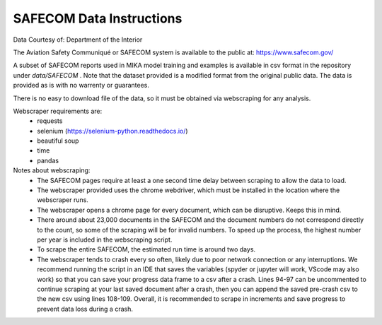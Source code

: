 SAFECOM Data Instructions
=========================
Data Courtesy of: Department of the Interior

The Aviation Safety Communiqué or SAFECOM system is available to the public at: https://www.safecom.gov/ 

A subset of SAFECOM reports used in MIKA model training and examples is available in csv format in the repository under `data/SAFECOM` . Note that the dataset provided is a modified format from the original public data. The data is provided as is with no warrenty or guarantees.

There is no easy to download file of the data, so it must be obtained via webscraping for any analysis.

Webscraper requirements are:
 - requests
 - selenium (https://selenium-python.readthedocs.io/)
 - beautiful soup
 - time
 - pandas

Notes about webscraping:
 - The SAFECOM pages require at least a one second time delay between scraping to allow the data to load.
 - The webscraper provided uses the chrome webdriver, which must be installed in the location where the webscraper runs.
 - The webscraper opens a chrome page for every document, which can be disruptive. Keeps this in mind.
 - There around about 23,000 documents in the SAFECOM and the document numbers do not correspond directly to the count, so some of the scraping will be for invalid numbers. To speed up the process, the highest number per year is included in the webscraping script.
 - To scrape the entire SAFECOM, the estimated run time is around two days. 
 - The webscraper tends to crash every so often, likely due to poor network connection or any interruptions. We recommend running the script in an IDE that saves the variables (spyder or jupyter will work, VScode may also work) so that you can save your progress data frame to a csv after a crash. Lines 94-97 can be uncommented to continue scraping at your last saved document after a crash, then you can append the saved pre-crash csv to the new csv using lines 108-109. Overall, it is recommended to scrape in increments and save progress to prevent data loss during a crash.